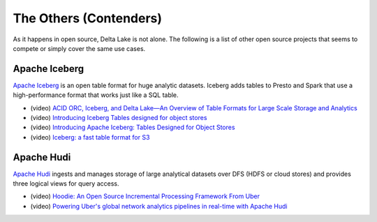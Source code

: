 The Others (Contenders)
=======================

As it happens in open source, Delta Lake is not alone. The following is a list of other open source projects that seems to compete or simply cover the same use cases.

Apache Iceberg
--------------

`Apache Iceberg`_ is an open table format for huge analytic datasets. Iceberg adds tables to Presto and Spark that use a high-performance format that works just like a SQL table.

* (video) `ACID ORC, Iceberg, and Delta Lake—An Overview of Table Formats for Large Scale Storage and Analytics <https://databricks.com/session_eu19/acid-orc-iceberg-and-delta-lake-an-overview-of-table-formats-for-large-scale-storage-and-analytics>`_

* (video) `Introducing Iceberg Tables designed for object stores <https://youtu.be/D0vd325CqoM>`_

* (video) `Introducing Apache Iceberg: Tables Designed for Object Stores <https://youtu.be/z7p_m17BXs8>`_

* (video) `Iceberg: a fast table format for S3 <https://youtu.be/nWwQMlrjhy0>`_

Apache Hudi
-----------

`Apache Hudi`_ ingests and manages storage of large analytical datasets over DFS (HDFS or cloud stores) and provides three logical views for query access.

* (video) `Hoodie: An Open Source Incremental Processing Framework From Uber <https://youtu.be/7Wudjc-v7CA>`_

* (video) `Powering Uber's global network analytics pipelines in real-time with Apache Hudi <https://youtu.be/1w3IpavhSWA>`_

.. _Apache Iceberg: https://iceberg.incubator.apache.org/
.. _Apache Hudi: https://hudi.incubator.apache.org/

